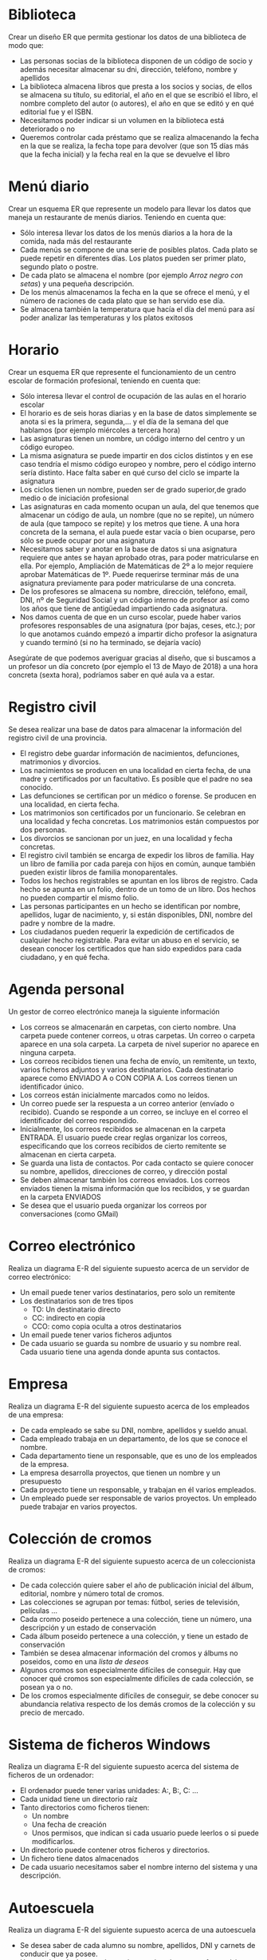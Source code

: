 * Biblioteca
Crear un diseño ER que permita gestionar los datos de una biblioteca de modo que:

- Las personas socias de la biblioteca disponen de un código de socio y además necesitar almacenar su dni, dirección, teléfono, nombre y apellidos
- La biblioteca almacena libros que presta a los socios y socias, de ellos se almacena su título, su editorial, el año en el que se escribió el libro, el nombre completo del autor (o autores), el año en que se editó y en qué editorial fue y el ISBN.
- Necesitamos poder indicar si un volumen en la biblioteca está deteriorado o no
- Queremos controlar cada préstamo que se realiza almacenando la fecha en la que se realiza, la fecha tope para devolver (que son 15 días más que la fecha inicial) y la fecha real en la que se devuelve el libro


* Menú diario

Crear un esquema ER que represente un modelo para llevar los datos que maneja un restaurante de menús diarios. Teniendo en cuenta que:
- Sólo interesa llevar los datos de los menús diarios a la hora de la comida, nada más del restaurante
- Cada menús se compone de una serie de posibles platos. Cada plato se puede repetir en diferentes días. Los platos pueden ser primer plato, segundo plato o postre.
- De cada plato se almacena el nombre (por ejemplo /Arroz negro con setas/) y una pequeña descripción.
- De los menús almacenamos la fecha en la que se ofrece el menú, y el número de raciones de cada plato que se han servido ese día.
- Se almacena también la temperatura que hacía el día del menú para así poder analizar las temperaturas y los platos exitosos


* Horario
Crear un esquema ER que represente el funcionamiento de un centro escolar de formación profesional, teniendo en cuenta que:

- Sólo interesa llevar el control de ocupación de las aulas en el horario escolar
- El horario es de seis horas diarias y en la base de datos simplemente se anota si es la primera, segunda,… y el día de la semana del que hablamos (por ejemplo miércoles a tercera hora)
- Las asignaturas tienen un nombre, un código interno del centro y un código europeo.
- La misma asignatura se puede impartir en dos ciclos distintos y en ese caso tendría el mismo código europeo y nombre, pero el código interno sería distinto. Hace falta saber en qué curso del ciclo se imparte la asignatura
- Los ciclos tienen un nombre, pueden ser de grado superior,de grado medio o de iniciación profesional
- Las asignaturas en cada momento ocupan un aula, del que tenemos que almacenar un código de aula, un nombre (que no se repite), un número de aula (que tampoco se repite) y los metros que tiene. A una hora concreta de la semana, el aula puede estar vacía o bien ocuparse, pero sólo se puede ocupar por una asignatura
- Necesitamos saber y anotar en la base de datos si una asignatura requiere que antes se hayan aprobado otras, para poder matricularse en ella. Por ejemplo, Ampliación de Matemáticas de 2º a lo mejor requiere aprobar Matemáticas de 1º. Puede requerirse terminar más de una asignatura previamente para poder matricularse de una concreta.
- De los profesores se almacena su nombre, dirección, teléfono, email, DNI, nº de Seguridad Social y un código interno de profesor así como los años que tiene de antigüedad impartiendo cada asignatura.
- Nos damos cuenta de que en un curso escolar, puede haber varios profesores responsables de una asignatura (por bajas, ceses, etc.); por lo que anotamos cuándo empezó a impartir dicho profesor la asignatura y cuando terminó (si no ha terminado, se dejaría vacío)

Asegúrate de que podemos averiguar gracias al diseño, que si buscamos a un profesor un día concreto (por ejemplo el 13 de Mayo de 2018) a una hora concreta (sexta hora), podríamos saber en qué aula va a estar.



* Registro civil
Se desea realizar una base de datos para almacenar la información del registro civil de una provincia.
- El registro debe guardar información de nacimientos, defunciones, matrimonios y divorcios.
- Los nacimientos se producen en una localidad en cierta fecha, de una madre y certificados por un facultativo. Es posible que el padre no sea conocido.
- Las defunciones se certifican por un médico o forense. Se producen en una localidad, en cierta fecha.
- Los matrimonios son certificados por un funcionario. Se celebran en una localidad y fecha concretas. Los matrimonios están compuestos por dos personas.
- Los divorcios se sancionan por un juez, en una localidad y fecha concretas.
- El registro civil también se encarga de expedir los libros de familia. Hay un libro de familia por cada pareja con hijos en común, aunque también pueden existir libros de familia monoparentales.
- Todos los hechos registrables se apuntan en los libros de registro. Cada hecho se apunta en un folio, dentro de un tomo de un libro. Dos hechos no pueden compartir el mismo folio.
- Las personas participantes en un hecho se identifican por nombre, apellidos, lugar de nacimiento, y, si están disponibles, DNI, nombre del padre y nombre de la madre.
- Los ciudadanos pueden requerir la expedición de certificados de cualquier hecho registrable. Para evitar un abuso en el servicio, se desean conocer los certificados que han sido expedidos para cada ciudadano, y en qué fecha.

* Agenda personal
Un gestor de correo electrónico maneja la siguiente información
- Los correos se almacenarán en carpetas, con cierto nombre. Una carpeta puede contener correos, u otras carpetas. Un correo o carpeta aparece en una sola carpeta. La carpeta de nivel superior no aparece en ninguna carpeta.
- Los correos recibidos tienen una fecha de envío, un remitente, un texto, varios ficheros adjuntos y varios destinatarios. Cada destinatario aparece como ENVIADO A o CON COPIA A. Los correos tienen un identificador único.
- Los correos están inicialmente marcados como no leídos. 
- Un correo puede ser la respuesta a un correo anterior (envíado o recibido). Cuando se responde a un correo, se incluye en el correo el identificador del correo respondido.
- Inicialmente, los correos recibidos se almacenan en la carpeta ENTRADA. El usuario puede crear reglas organizar los correos, especificando que los correos recibidos de cierto remitente se almacenan en cierta carpeta.
- Se guarda una lista de contactos. Por cada contacto se quiere conocer su nombre, apellidos, direcciones de correo, y dirección postal
- Se deben almacenar también los correos enviados. Los correos enviados tienen la misma información que los recibidos, y se guardan en la carpeta ENVIADOS
- Se desea que el usuario pueda organizar los correos por conversaciones (como GMail)



* Correo electrónico
Realiza un diagrama E-R del siguiente supuesto acerca de un servidor de correo electrónico:
- Un email puede tener varios destinatarios, pero solo un remitente
- Los destinatarios son de tres tipos
  - TO: Un destinatario directo
  - CC: indirecto en copia
  - CCO: como copia oculta a otros destinatarios
- Un email puede tener varios ficheros adjuntos
- De cada usuario se guarda su nombre de usuario y su nombre real. Cada usuario tiene una agenda donde apunta sus contactos.
  





* Empresa
  Realiza un diagrama E-R del siguiente supuesto acerca de los empleados de una empresa:
- De cada empleado se sabe su DNI, nombre, apellidos y sueldo anual.
- Cada empleado trabaja en un departamento, de los que se conoce el nombre.
- Cada departamento tiene un responsable, que es uno de los empleados de la empresa.
- La empresa desarrolla proyectos, que tienen un nombre y un presupuesto
- Cada proyecto tiene un responsable, y trabajan en él varios empleados.
- Un empleado puede ser responsable de varios proyectos. Un empleado puede trabajar en varios proyectos.
    
  
  


* Colección de cromos
  Realiza un diagrama E-R del siguiente supuesto acerca de un coleccionista de cromos:
- De cada colección quiere saber el año de publicación inicial del álbum, editorial, nombre y número total de cromos.
- Las colecciones se agrupan por temas: fútbol, series de televisión, películas \ldots
- Cada cromo poseido pertenece a una colección, tiene un número, una descripción y un estado de conservación
- Cada álbum poseido pertenece a una colección, y tiene un estado de conservación
- También se desea almacenar información del cromos y álbums no poseidos, como en una \textit{lista de deseos}
- Algunos cromos son especialmente difíciles de conseguir. Hay que conocer qué cromos son especialmente difíciles de cada colección, se posean ya o no.
- De los cromos especialmente difíciles de conseguir, se debe conocer su abundancia relativa respecto de los demás cromos de la colección y su precio de mercado.
  



* Sistema de ficheros Windows
Realiza un diagrama E-R del siguiente supuesto acerca del sistema de ficheros de un ordenador:
- El ordenador puede tener varias unidades: A:, B:, C: \ldots
- Cada unidad tiene un directorio raíz
- Tanto directorios como ficheros tienen:
  - Un nombre
  - Una fecha de creación
  - Unos permisos, que indican si cada usuario puede leerlos o si puede modificarlos.
- Un directorio puede contener otros ficheros y directorios.
- Un fichero tiene datos almacenados
- De cada usuario necesitamos saber el nombre interno del sistema y una descripción.  
  



* Autoescuela
Realiza un diagrama E-R del siguiente supuesto acerca de una autoescuela
- Se desea saber de cada alumno su nombre, apellidos, DNI y carnets de conducir que ya posee.
- Hay una batería de tests de prueba para los alumnos en fase teórica, que se identifican por un número
- Los alumnos se matriculan para conseguir cierto carnet (A, B, C, D \ldots)
- Cada alumno está en la fase teórica o práctica
  - Si está en la fase teórica, es necesario saber qué tests de prueba ha realizado ya, con su puntuación
  - Si está en la fase práctica, es necesario saber cuántas clases prácticas lleva.
- De cada clase práctica, hay que saber qué profesor acompañó a qué estudiante, y en qué fecha.
- De los profesores solo conocemos el nombre, que no se repite.
- De cada examen al que se presente un alumno (teórico o práctico), hay que saber el resultado (aprobado o no) y en qué fecha se realizó, y para qué tipo de carnet era.
  
  







* Artículos y encargos
Una base de datos para una pequeña empresa debe contener información acerca de clientes, artículos y pedidos. Hasta el momento se registran los siguientes datos en documentos varios:
- Para cada cliente: Número de cliente (único), Direcciones de envío (varias por cliente), Saldo, Límite de crédito (depende del cliente, pero en ningún caso debe superar los 3.000.000 pts), Descuento.
- Para cada artículo: Número de artículo (único), Fábricas que lo distribuyen, Existencias de ese artículo en cada fábrica, Descripción del artículo.
- Para cada pedido: Cada pedido tiene una cabecera y el cuerpo del pedido. La cabecera está formada por el número de cliente, dirección de envío y fecha del pedido. El cuerpo del pedido son varias líneas, en cada línea se especifican el número del artículo pedido y la cantidad.
- Además, se ha determinado que se debe almacenar la información de las fábricas. Sin embargo, dado el uso de distribuidores, se usará: Número de la fábrica (único) y Teléfono de contacto. Y se desean ver cuántos artículos (en total) provee la fábrica. 
- También, por información estratégica, se podría incluir información de fábricas alternativas respecto de las que ya fabrican artículos para esta empresa.

Nota: Una dirección se entenderá como Nº, Calle y Ciudad. Una fecha incluye hora.

| NC | Número de cliente                  |
| DE | Dirección de envío                 |
| SC | Saldo cliente                      |
| LC | Límite crédito cliente             |
| DC | Descuento cliente                  |
| NA | Número de artículo                 |
| EA | Existencias de artículo en fábrica |
| DA | Descripción artículo               |
| FP | Fecha del pedido                   |
| CA | Cantidad de artículo               |
| NF | Número de fábrica                  |
| TF | Teléfono fábrica                   |
| FA | La fábrica es alternativa          |


Se pide hacer el diagrama ER para la base de datos que represente esta información.

* Sistema de ventas
Le contratan para hacer una BD que permita apoyar la gestión de un sistema de ventas. La empresa necesita llevar un control de proveedores, clientes, productos y ventas.

Un proveedor tiene nombre, dirección, teléfono y página web. Un cliente también tiene nombre, dirección, pero puede tener varios teléfonos de contacto. La dirección se entiende por calle, númer y ciudad.

Un producto tiene un id único, nombre, precio actual, stock y nombre del proveedor. Además se organizan en categorías, y cada producto va sólo en una categoría. Una categoría tiene id, nombre y descripción.

Por razones de contabilidad, se debe registrar la información de cada venta con un id, fecha, cliente, descuento y monto final. Además se debe guardar el precio al momento de la venta, la cantidad vendida y el monto total por el producto.

* Carreteras
Diseñar un esquema E/R que recoja la organización de una base de datos para contener la información sobre todas las carreteras del país, sabiendo que se deben cumplir las siguientes especificaciones:
- Las carreteras están divididas en varias categorías (locales, comerciales, regionales, nacionales, autovías, etc).
- Las carreteras se dividen en tramos. Un tramo siempre pertenece a una única carretera y no puede cambiar de carretera.
- Un tramo puede pasar por varias poblaciones, interesando conocer el Km de la carretera y la población donde empieza el tramo y en donde termina.
- Para los tramos que suponen principio o final de carretera, interesa saber si es que la carretera concluye físicamente o es que confluye en otra carretera. En este caso, interesa conocer con qué carretera confluye y en qué kilómetro, tramo y población.

* Sistema de vuelos
Obtener el diagrama E/R para un sistema de control de vuelos adaptado a las siguientes reglas de gestión (indicar las entidades, interrelaciones, etc., que se deducen de cada una de las reglas):
a. De cada aeropuerto se conoce su código, nombre, ciudad y país.
b. En cada aeropuerto pueden tomar tierra diversos modelos de aviones (el modelo de un avión determina su capacidad, es decir, el número de plazas.
c. En cada aeropuerto existe una colección de programas de vuelo. En cada programa de vuelo se indica el número de vuelo, línea aérea y días de la semana en que existe dicho vuelo.
d. Cada programa de vuelo despega de un aeropuerto y aterriza en otro.
e. Los números de vuelo son únicos para todo el mundo.
f. En cada aeropuerto hay múltiples aterrizajes y despegues. Todos los aeropuertos contemplados están en activo, es decir, tienen algún aterrizaje y algún despegue.
g. Cada vuelo realizado pertenece a un cierto programa de vuelo. Para cada vuelo se quiere conocer su fecha, plazas vacías y el modelo de avión utilizado.
h. Algunos programas de vuelo incorporan escalas técnicas intermedias entre los aeropuertos de salida y de llegada. Se entiende por escala técnica a un aterrizaje y despegue consecutivos sin altas ó bajas de pasajeros.
i. De cada vuelo se quieren conocer las escalas técnicas ordenadas asignándole a cada una un número de orden. Por ejemplo, el programa de vuelo 555 de Iberia con vuelos los lunes y jueves 
   - despega de Barajas-Madrid-España 
   - aterriza en Caudell-Sydney-Australia 
   - escalas técnicas: 
     1. Los Pradiños-Sao Paulo-Brasil
     2. El Emperador-Santiago-Chile
     3. Saint Kitts-Auckland-Nueva Zelanda.

** Modificación
¿Qué cambios se producirán en el caso anterior si en las escalas pudiesen bajar o subir pasajeros?

Explicar cómo se podría representar esta nueva situación.

* Olimpíadas
- Las sedes olímpicas se dividen en complejos deportivos.
- Los complejos deportivos se subdividen en aquellos en los que se desarrolla un único deporte y en los polideportivos.
- Los complejos polideportivos tienen áreas designadas para cada deporte con un indicador de localización (ejemplo: centro, esquina- NE, etc.).
- Un complejo tiene una localización, un jefe de organización individual y un área total ocupada.
- Para cada tipo de sede, se conservará el número de complejos junto con su presupuesto aproximado.
- Cada complejo celebra una serie de eventos (ejemplo: la pista del estadio puede celebrar muchas carreras distintas.).
- Para cada evento está prevista una fecha, duración, número de participantes, número de comisarios.
- Una lista de todos los comisarios se conservará junto con la lista de los eventos en los que esté involucrado cada comisario ya sea cumpliendo la tarea de juez u observador.
- Tanto para cada evento como para el mantenimiento se necesitará cierto equipamiento (ejemplo: arcos, pértigas, barras paralelas, etc).

* Educando S.A.
En la Empresa "Educando S.A." se lleva control de sus Bienes y Servicios. El interés primario es poder
hacer que los Bienes se manejen de forma rápida y con el menor grado de error. Para esto quien maneja
la sección de "Bienes y Suministros" plantea las siguientes condiciones del negocio para la construcción
de una base de datos:
- La Sección está dividida en tres (3) áreas: COMPRAS, ALMACEN, INVENTARIO.
- El área de Compras funciona de la siguiente forma:
    - Recibe las solicitudes de compras de las diferentes áreas de la empresa.
    - Cada solicitud tiene un responsable.
    - Cada solicitud es autorizada por el jefe del área y posteriormente por el Director Financiero.
    - Quien realiza una solicitud puede ser responsable de uno o varios centros de costos, conla salvedad de que él como empleado solo está adscrito a uno.
    - De la solicitud se debe diligenciar la siguiente información: Número de la solicitud (consecutivo), Fecha, Responsable (nombre y cédula), Centro de Costos, Rubro presupuestal del cual se descargará la compra. En cada solicitud se pueden discriminar uno o muchos ítems con la siguiente información: ítem, nombre del bien, cantidad solicitada, unidad de medida del bien, valor unitario y valor total. Cada solicitud debe ser totalizada.
    -  Cada bien es identificado por un código universal que es único y es de carácter devolutivo (suministro) o un bien inmueble.
    - Una vez diligenciada la solicitud es remitida al área de compras para realizar su correspondiente cotización.
    - Las cotizaciones son realizadas con uno o varios proveedores de los bienes solicitados.
    - Una vez la cotización definitiva está lista, se crea una orden contractual que maneja la siguiente información: Número de la orden contractual, nit y nombre del proveedor al cual se le va a realizar la compra, fecha de la orden, monto total de la orden, fecha de entrega. Cada orden puede tener asociado uno o varios ítems de la solicitud o solicitudes que van a ser despachadas. Cada ítem tiene la siguiente información: nombre del bien, cantidad solicitada, cantidad despachada, unidad de medida del bien, valor unitario y valor total.
    - La orden de compra es aprobada por el Director Financiero para que sea enviada al proveedor elegido.
- El área de Almacén funciona de la siguiente forma:
    - Su función principal es recepcionar los bienes que llegan de los proveedores y distribuirlos a las correspondientes áreas que realizaron las solicitudes de compras.
    - Cuando llega un proveedor mercancía, este hace una entrega física de los bienes, los cuales son comparados con la factura que este entrega y con la orden de compra correspondiente. Si esta acción es correcta se registra una entrada de almacén por cada factura relacionada, con la siguiente información: Número de Entrada, Fecha, Número de factura, Proveedor, Total Bienes, Valor Total (los totales deben coincidir con los de la factura). Adjunto a esta se discriminan los ítems recibidos con la siguiente información: nombre del bien, cantidad entregada.
    - Cuando el almacén decide despachar los bienes a las diferentes áreas solicitantes, registra cada una de las entregas en Salidas de Almacén con la siguiente información: Número de Salida, Empleado responsable del bien a entregar, fecha de salida, fecha de entrega. Por cada entrega se detalla cada uno de los ítems con la siguiente información: nombre del bien, cantidad entregada.
    - Una entrada de almacén puede generar muchas salidas de almacén, por ejemplo: Pueden ingresar 500 pacas de papel higiénico, pero como se debe repartir entre varias áreas, cada una requiere de una salida de almacén.
- El área de inventarios funciona de la siguiente forma:
    - Es la encargada de administrar y controlar la ubicación de los bienes dentro de la empresa, por esto antes de que el bien salga del almacén debe ser codificado a través de un código único que lo haga identificable dentro de la empresa.
    - La ubicación del bien se identifica por la siguiente información: responsable del bien, fecha de entrega, dirección del bien (ubicación).

* Problema 7: Torneo de Tenis Grand Slam
El sistema debe memorizar todos los encuentros que se han desarrollado desde que existe el torneo, así
como las siguientes características de estos.

- El Grand Slam se compone de cuatro torneos anuales que se celebran en Gran Bretaña, Estados Unidos, Francia y Australia.
- En cada país se pueden desarrollar en distintos lugares (p. ej., en EE. UU. puede desarrollarse en Forest Hill o en Flashing Meadows).
- Cada partido tiene asociado un premio de consolación para el perdedor que dependerá de la fase en que se encuentre el torneo (p. ej., el perdedor de octavos de final puede ganar 5.000 dólares). El ganador de la final recibirá el premio correspondiente al torneo.
- Cada torneo tiene cinco modalidades: Individual masculino, individual femenino, dobles masculino, dobles femenino y dobles mixtos.
- También hay que tener en cuenta la nacionalidad de un jugador, de forma que éste puede ser apátrida o tener varias nacionalidades.

El sistema debe dar respuesta a las siguientes preguntas:
1. Dado un año y un torneo, composición y resultado de los partidos.
2. Lista de árbitros que participaron en el torneo.
3. Ganancias percibidas en premios por un jugador a lo largo del torneo.
4. Lista de entrenadores que han entrenado a un jugador a lo largo del torneo y fechas en las que lo hizo.

Ejemplos de acceso a la base de datos.
1. Connors ganó Gerulaitis en Roland Garros en 1979 en cuartos de final en individuales masculinos por 6-3 4-6 7-5 6-0.
2. El señor Wilkinson arbitró ese partido.
3. Alemania ha ganado dos veces las individuales masculinas de Wimbledon. Borg ha ganado 2.000.000 de dólares a lo largo de su participación en el Grand Slam.
4. El ganado de Roland Garros de 1987 ganó 20.000 dólares.
5. Noah ha jugado cuatro veces en dobles mixtos con Mandlikova.

* Cines
Se desea crear un sitio web con información referente a las películas en cartel en las salas de una cadena de cines.
- De cada película, se almacena una ficha con su título de distribución, su título original, su género, el idioma original, si tiene subtítulos en español o no, los países de origen, el año de la producción, la url del sitio web de la película, la duración (en horas y minutos), la calificación (Apta todo público,+9 años, +15 años,+18 años), fecha de estreno, un resumen y un identificador de la película. 
- De cada película interesa conocer la lista de directores y el reparto, es decir para cada actor que trabaja, el nombre de todos los personajes que interpreta.
- Además interesa disponer de información sobre los directores y actores que trabajan en cada película.
  - De ambos, se conoce su nombre (que lo identifica) y su nacionalidad. 
  - Además se desea conocer en qué otras películas dirigieron o actuaron. 
  - Tenga en cuenta que hay personas que cumplen los dos roles.
- Los cines pueden tener más de una sala y cada semana cada uno de los cines envía la cartelera para dicha semana, indicando de detalle de las funciones. 
- Para cada función se conoce el día de la semana y la hora de comienzo, y obviamente la sala y la película que exhibe. 
- De cada sala se sabe el nombre, un número que la identifica dentro del cine y la cantidad de butacas que posee. 
- De cada cine se conoce el nombre que lo identifica, su dirección y teléfono para consultas.
- Algunos cines cuentan con promociones. Estas promociones dependen de la función. (Ej. De lunes a jueves antes de las 18 50% de descuento en la sala tal del cine tal para la película cual...La función del lunes a las 14 para la película tal en la sala cual, no se cobra a los escolares con túnica... ) 
- De cada promoción se conoce una descripción y el descuento que aplica.
- Además del resumen de la película que se incluye en la ficha interesa mostrar la opinión de las personas que vieron la película.
-  De cada opinión se conoce el nombre de la persona que la realiza, su edad, la fecha en que registró su opinión, la calificación que le dio a la película (Obra Maestra, Muy Buena, Buena, Regular, Mala) y el comentario propiamente dicho. 



* Academia de clases

Crear un diseño entidad relación que permita controlar el sistema de información de una academia de cursos siguiendo estas premisas:

- Se dan clases a trabajadores y desempleados. Los datos que se almacenan de los alumnos son el DNI, dirección, nombre, teléfono y la edad
- Además de los que trabajan necesitamos saber el CIF, nombre, teléfono y dirección de la empresa en la que trabajan
- Los cursos que imparte la academia se identifican con un código de curso. Además se almacena el programa del curso, las horas de duración del mismo, el título y cada vez que se imparte se anotará las fechas de inicio y fin del curso junto con un número concreto de curso (distinto del código) y los datos del profesor o profesora (sólo uno por curso) que son: dni, nombre, apellidos, dirección y teléfono
- Se almacena la nota obtenida por cada alumno en cada curso teniendo en cuenta que un mismo alumno o alumna puede realizar varios cursos y en cada cual obtendrá una nota.


* Geografía

Crear un diseño entidad relación que permita almacenar datos geográficos referidos a España:

- Se almacenará el nombre y población de cada localidad, junto con su nombre y los datos de la provincia a la que pertenece la localidad, su nombre, población y superficie.
- Necesitamos también conocer los datos de cada comunidad autónoma, nombre, población y superficie y por supuesto las localidades y provincias de la misma
- Para identificar a la provincia se usarán los dos primeros dígitos del código postal. Es decir 34 será el código de Palencia y 28 el de Madrid
- Necesitamos saber qué localidad es la capital de cada provincia y cuáles lo son de cada comunidad


* Guerras

Diseñar un modelo entidad/relación que almacene los datos de todas las guerras de la historia de modo que:

- Se almacene el año en el que empezó la guerra y el año en que terminó, así como su nombre y el de los paises contendientes, pudiendo indicar además quienes fueron las ganadores
- Hay que tener en cuenta que los paises se pueden unir a la guerra a uno u otro bando (suponemos que solo hay dos bandos) después de comenzada la guerra (como EEUU en la 2ª guerra mundial) y que incluso pueden abandonar la guerra antes de que esta finalice (como Rusia en la 1ª guerra mundial)
- Los paises que se almacenan en la base de datos pueden no ser paises actualmente (como Prusia, Aragón, Asiria,etc.) por lo que se ha contemplado que en la base de datos se almacenen los años en los que el país ha sido independiente, teniendo en cuenta que hay paises que ha habido momentos en los que ha sido independiente y otros en los que no (por ejemplo Croacia). Bstará con almacenar los periodos en los que ha sido independiente.


* Almacén v1

Se trata de crear una base de datos sobre un almacén de piezas de modo que:

- Cada pieza se identifica con dos letras (tipo, por ejemplo TU=tuerca) y un número (modelo, por ejemplo 6)
- Almacenamos un atributo que permite saber la descripción de cada tipo de pieza. Es decir el tipo TU tendrá la descripción tuerca.
- Necesitamos conocer el precio al que vendemos cada pieza.
- Además hay piezas que se componen de otras piezas, por ejemplo una puerta se compone de una hoja de madera, una bisagra y un picaporte. Incluso una pieza puede estar compuesta de otras piezas que ha su vez pueden estar compuestas por otras y así sucesivamente
- Tenemos una serie de almacenes de los que guardamos su número, descripción, dirección y el nombre de cada estantería de almacén. Cada estantería se identifica por tres letras.
- Necesitaremos saber la cantidad de piezas que tenemos en cada almacén y saber en qué estanterías están las piezas buscadas


* Biblioteca v2

Se trata de crear una base de datos sobre el funcionamiento de una biblioteca

- Almacenaremos el DNI, nombre, apellidos, código de socio, dirección y teléfonos (pueden ser varios, pero al menos uno)
- La biblioteca presta libros, CDs y películas. De todos ellos se almacena un código de artículo distinto para cada pieza en la biblioteca. Es decir si tenemos tres libros del Quijote, los tres tendrán un número distinto de artículo.
- Además almacenamos el nombre de cada artículo, el año en el que se hizo la obra (sea del tipo que sea) un resumen de la obra y los datos de los autores del mismo. Se considera autor de la película al director, de la música al intérprete y del libro al escritor. Pero de todos ellos se guarda la misma información: nombre y país.
- De los libros además se guarda el número de páginas, de los CDs el número de canciones y de la película la duración
- Anotamos si un artículo concreto está deteriorado y un comentario sobre el posible deterioro
- Cuando se presta un artículo, se anota fecha en la que se presta y la fecha tope para devolverle. Cuando el socio le devuelve, se anota la fecha de devolución.
- No hay tope sobre el número de artículos que puede prestarse a un socio e incluso el socio podría llevarse varias veces el mismo artículo en distintos préstamos


* Organigrama

Crear el esquema entidad/relación que represente el organigrama de una empresa, de modo que:

- Aparezcan los datos de todos los empleados y empleadas: dni, nº de seguridad social, código de trabajador, nombre, apellidos, dirección, teléfono y departamento en el que trabajan indicado por su código y nombre.
- También hay que tener en cuenta que cada trabajador puede tener un responsable (que en realidad es otro trabajador)
- Los departamentos poseen un único coordinador del mismo
- Necesitamos almacenar la categoría profesional de los trabajadores y trabajadoras, teniendo en cuenta que la categoría a veces cambia al cambiar el contrato, de los contratos se almacena la fecha de inicio del mismo y la fecha final (un contrato en vigor tendrá como fecha final el valor nulo).
- También controlaremos las nóminas que ha recibido el trabajador de las que sabemos la fecha, el salario y a qué trabajador van dirigidas y la categoría del mismo.


* Vuelos

Crear el esquema entidad/relación que permita gestionar reservas de vuelos, de modo que:

- Los clientes pueden reservar vuelos. Con la reserva se pueden reservar varias plazas, pero no poseeremos el número de asiento hasta obtener la tarjeta de embarque. En ese instante se asignará el asiento que tiene como identificación la fila, columna y la planta en la que está situado.
- Se pueden obtener tarjetas de embarque sin tener reserva
- Las tarjetas de embarque se refieren a un único cliente. De modo que aunque reserváramos nueve plazas, cada cliente podrá sacar su tarjeta de embarque indicando el número de reserva, la fecha de la misma y sus datos personales (dni, nombre, apellidos, dirección y teléfono). Además la persona que reserva debe indicar una tarjeta de crédito que quedará asociada a esa persona.
- El vuelo que se reserva tiene un código único, una fecha y una hora de salida y de llegada y un aeropuerto de salida y otro de llegada
- Los aeropuertos poseen un código único, además del nombre y la localidad y el país en el que se encuentran
- Se guarda información sobre los aviones, código y número de plazas. Los vuelos sólo les puede realizar un avión determinado, pero el mismo avión puede realizar (como es lógico) otros vuelos


* Recetas de cocina

Crear el esquema entidad/relación que permita gestionar los datos sobre preparación de recetas de cocina



* Futbol

Crear el esquema entidad/relación que permita crear el diseño de una base de datos que almacena información sobre los partidos de una liga de futbol una temporada. Hay que tener en cuenta que en dicha liga los jugadores no pueden cambiar de equipo



* Accidentes geográficos

Realizar un esquema entidad/relación que sirva para almacenar información geográfica. Para ello hay que tener en cuenta

- Se almacenan los siguientes accidentes geográficos: ríos, lagos y montañas
- De cada accidente se almacenan su posición horizontal y vertical según el eje de la tierra, además de su nombre
- De los ríos se almacena su longitud, de las montañas su altura y de los lagos su extensión
- Se almacena también información sobre cada país, su nombre, su extensión y su población
- Se desea almacenar información que permite saber en qué país está cada accidente geográfico, teniendo en cuenta que cada accidente puede estar en más de un país.
- Se almacena también los nombres de cada localidad del planeta. Y se almacena por qué localidades pasa cada río.


* Empresa de software

Realizar un esquema entidad/relación que permita modelar el sistema de información de una empresa de software atendiendo las siguientes premisas

- La empresa crea proyectos para otras empresas. De dichas empresas se almacena el CIF, nombre, dirección y teléfono así como un código interno de empresa.
- Los proyectos se inician en una determinada fecha y finalizan en otra. Además al planificarle se almacena la fecha prevista de finalización (que puede no coincidir con la finalización real)
- Los proyectos los realizan varios trabajadores, cada uno de ellos desempeña una determinada profesión en el proyecto (analista, jefe de proyecto, programador,…), dicha profesión tiene un código de profesión. En el mismo proyecto puede haber varios analistas, programadores,…
- Todos los trabajadores tienen un código de trabajador, un dni, un nombre y apellidos. Su profesión puede cambiar según el proyecto: en uno puede ser jefe y en otro un programador
- Se anota las horas que ha trabajado cada trabajador en cada proyecto.
- Puede haber varios proyectos que comiencen el mismo día.
- A todas las empresas les hemos realizado al menos un proyecto
- Todos los trabajadores han participado en algún proyecto
- En la base de datos, la profesión “administrador de diseño” no la ha desempeñado todavía ningún trabajador o trabajadora


* Empresa de comidas

Crear un diseño entidad/relación para una empresa de comidas. En la base de datos tienen que figurar:

- El nombre y apellidos de cada empleado, su dni y su número de SS además del teléfono fijo y el móvil
- Algunos empleados/as son cocineros/as. De los cocineros y cocineras anotamos (además de los datos propios de cada empleado) sus años de servicio en la empresa.
- Hay empleados/as que son pinches. De los y las pinches anotamos su fecha de nacimiento.
- La mayoría de trabajadores no son ni pinches ni cocineros/as
- En la base de datos figura cada plato (su nombre como “pollo a la carloteña”, “bacalo al pil-pil”,…), el precio del plato junto con los ingredientes que lleva. Anotamos también si cada plato es un entrante, un primer plato, segundo plato o postre
- De los ingredientes necesitamos la cantidad que necesitamos de él en cada plato y en qué almacén y estantería del mismo le tenemos.
- Cada almacén se tiene un nombre (despensa principal, cámara frigorífica A, cámara frigorífica B…), un número de almacén y una descripción del mismo.
- Cada estante en el almacén se identifica con dos letras y un tamaño en centímetros. Dos almacenes distintos pueden tener dos estantes con las mismas letras.
- Necesitamos también saber qué cocineros son capaces de preparar cada plato.
- Cada pinche está a cargo de un cocinero o cocinera.
- La cantidad de ingredientes en cada estantería de un almacén se actualiza en la base de datos al instante. SI cogemos dos ajos de un estante, figurará al instante que tenemos dos ajos menos en ese estante. Es necesario por lo tanto saber los ingredientes (cuáles y en qué número) que tenemos en cada estante.


* Red social

Crear un diseño entidad/relación que permita modelar un sistema que sirva para simular el funcionamiento de una red social, teniendo en cuenta lo siguiente:

- Los usuarios de la red social se identifican con un identificador y una contraseña. Además se almacena de ellos:
- Su nombre, apellidos, dirección, teléfono (puede tener varios teléfonos) e e-mail (el e-mail no tiene que poder coincidir con el de otro usuario) y una foto
- Si los usuarios son celebridades, de ellos no aparecerá ni el email ni la dirección ni el teléfono.
- Los usuarios pueden tener una serie de contactos, que en realidad son otros usuarios. De cada contacto se puede almacenar un comentario que es personal y que sirve para describir al contacto.
- Los usuarios pueden organizar sus contactos en grupos de los cuales se almacena un nombre y deberemos saber los contactos que contiene. El mismo contacto puede formar parte de varios grupos.
- Además cada usuario puede tener una lista de usuarios bloqueados a fin de que no puedan contactar con él
- Los usuarios pueden publicar en la red comentarios, los cuales se puede hacer que los vea todo el mundo, que los vea uno o varios de los grupos de contactos del usuario o bien una lista concreta de usuarios. Los comentarios pueden incluir un texto y una imagen.




* Twitter

- Crear un esquema Entidad/relación que represente un modelo para llevar los datos que maneja la red social Twitter: usuarios, mensajes,...




* Inmuebles

Crear un diseño entidad/relación que permita modelar un sistema que sirva para gestionar una empresa que posee inmuebles.  Para ello

- Se almacenan los clientes usando su DNI, Teléfono fijo, Móvil, Nombre y Apellidos.
- Se almacenan los trabajadores y se almacenan los mismos datos. Ocurre además que un trabajador puede ser un cliente (porque puede alquilar o comprar mediante la inmobiliaria) a veces.
- A cada cliente y trabajador se le asigna un código personal
- Los clientes pueden comprar pisos, locales o garajes. En los tres casos se almacena un código de inmueble (único para cada inmueble), los metros que tienen, una descripción y su  dirección.
- Los pisos tienen un código especial de piso que es distinto para cada piso.
- En los locales se indica el uso que puede tener y si tienen servicio o no.
- De los garajes se almacena el número de garaje (podría repetirse en distintos edificios) y la planta en que se encuentra (para el caso de garajes que están en varias plantas). Los garajes además pueden asociarse a un piso y así cuando se alquile el piso se incluirá el garaje.
- La empresa prevé que podría haber inmuebles que podrían no ser ni locales, ni garajes, ni pisos
- Los inmuebles se pueden comprar. Incluso varias veces. Se asigna un código de compra cada vez que se haga, la fecha y el valor de la compra. La compra puede tener varios titulares.
- Cada inmueble se puede alquilar y en ese caso se asigna un número de alquiler por cada inmueble. Ese número se puede repetir en distintos inmuebles (es decir puede haber alquiler nº 18 para el inmueble 40 y el 35). Pero no se repite para el mismo inmueble.
- Al alquilar queremos saber el nombre del agente de la empresa que gestionó el alquiler así como a qué persona (solo una) estamos alquilando el inmueble.
- Cada pago de cada alquiler será almacenado en la base de datos, llevando el año, el mes y el valor del mismo.

